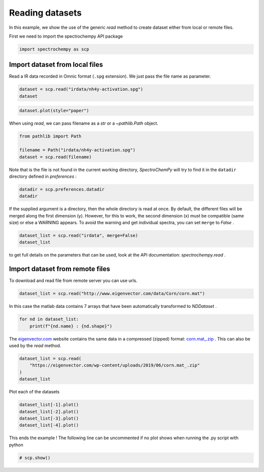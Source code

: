 
.. DO NOT EDIT.
.. THIS FILE WAS AUTOMATICALLY GENERATED BY SPHINX-GALLERY.
.. TO MAKE CHANGES, EDIT THE SOURCE PYTHON FILE:
.. "gettingstarted/examples/gallery/auto_examples_core/c_importer/plot_generic_read.py"
.. LINE NUMBERS ARE GIVEN BELOW.

.. only:: html

    .. note::
        :class: sphx-glr-download-link-note

        :ref:`Go to the end <sphx_glr_download_gettingstarted_examples_gallery_auto_examples_core_c_importer_plot_generic_read.py>`
        to download the full example code.

.. rst-class:: sphx-glr-example-title

.. _sphx_glr_gettingstarted_examples_gallery_auto_examples_core_c_importer_plot_generic_read.py:


Reading datasets
================

In this example, we show the use of the generic `read` method to create dataset
either from local or remote files.

.. GENERATED FROM PYTHON SOURCE LINES 16-17

First we need to import the spectrochempy API package

.. GENERATED FROM PYTHON SOURCE LINES 17-19

.. code-block:: Python

    import spectrochempy as scp








.. GENERATED FROM PYTHON SOURCE LINES 20-24

Import dataset from local files
-------------------------------
Read a IR data recorded in Omnic format (``.spg`` extension).
We just pass the file name as parameter.

.. GENERATED FROM PYTHON SOURCE LINES 24-27

.. code-block:: Python

    dataset = scp.read("irdata/nh4y-activation.spg")
    dataset






.. raw:: html

    <div class="output_subarea output_html rendered_html output_result">
    <div class='scp-output'><details><summary>NDDataset: [float64] a.u. (shape: (y:55, x:5549))[nh4y-activation]</summary><div class="scp-output section"><details><summary>Summary</summary>
    <div class="scp-output section"><div class="attr-name">         name</div><div>:</div><div class="attr-value"> nh4y-activation</div></div>
    <div class="scp-output section"><div class="attr-name">       author</div><div>:</div><div class="attr-value"> runner@fv-az1696-90</div></div>
    <div class="scp-output section"><div class="attr-name">      created</div><div>:</div><div class="attr-value"> 2025-03-09 01:14:09+00:00</div></div>
    <div class="scp-output section"><div class="attr-name">  description</div><div>:</div><div class="attr-value"> <div>Omnic title: NH4Y-activation.SPG<br/>               Omnic filename: /home/runner/.spectrochempy/testdata/irdata/nh4y-activation.spg</div></div></div>
    <div class="scp-output section"><div class="attr-name">      history</div><div>:</div><div class="attr-value"> <div>2025-03-09 01:14:09+00:00> Imported from spg file /home/runner/.spectrochempy/testdata/irdata/nh4y-activation.spg.<br/>               2025-03-09 01:14:09+00:00> Sorted by date</div></div></div></details></div>
    <div class="scp-output section"><details><summary>          Data </summary>
    <div class="scp-output section"><div class="attr-name">        title</div><div>:</div><div class="attr-value"> absorbance</div></div>
    <div class="scp-output section"><div class="attr-name">       values</div><div>:</div><div class="attr-value"> ... </div></div>
    <div class='numeric'>         [[   2.057    2.061 ...    2.013    2.012]<br/>          [   2.033    2.037 ...    1.913    1.911]<br/>          ...<br/>          [   1.794    1.791 ...    1.198    1.198]<br/>          [   1.816    1.815 ...     1.24    1.238]] a.u.</div>
    <div class="scp-output section"><div class="attr-name">        shape</div><div>:</div><div class="attr-value"> (y:55, x:5549)</div></div></details></div>
    <div class="scp-output section"><details><summary>     Dimension `x`</summary>
    <div class="scp-output section"><div class="attr-name">         size</div><div>:</div><div class="attr-value"> 5549</div></div>
    <div class="scp-output section"><div class="attr-name">        title</div><div>:</div><div class="attr-value"> wavenumbers</div></div>
    <div class="scp-output section"><div class="attr-name">  coordinates</div><div>:</div><div class="attr-value"> <div class='numeric'>[    6000     5999 ...    650.9    649.9] cm⁻¹</div></div></div></details></div>
    <div class="scp-output section"><details><summary>     Dimension `y`</summary>
    <div class="scp-output section"><div class="attr-name">         size</div><div>:</div><div class="attr-value"> 55</div></div>
    <div class="scp-output section"><div class="attr-name">        title</div><div>:</div><div class="attr-value"> acquisition timestamp (GMT)</div></div>
    <div class="scp-output section"><div class="attr-name">  coordinates</div><div>:</div><div class="attr-value"> <div class='numeric'>[1.468e+09 1.468e+09 ... 1.468e+09 1.468e+09] s</div></div></div>
    <div class="scp-output section"><div class="attr-name">       labels</div><div>:</div><div class="attr-value"> ... </div></div>
    <div class='label'>         [[  2016-07-06 19:03:14+00:00   2016-07-06 19:13:14+00:00 ...   2016-07-07 04:03:17+00:00   2016-07-07 04:13:17+00:00]<br/>          [  vz0466.spa, Wed Jul 06 21:00:38 2016 (GMT+02:00)   vz0467.spa, Wed Jul 06 21:10:38 2016 (GMT+02:00) ...<br/>             vz0520.spa, Thu Jul 07 06:00:41 2016 (GMT+02:00)   vz0521.spa, Thu Jul 07 06:10:41 2016 (GMT+02:00)]]</div></details></div></details></div>
    </div>
    <br />
    <br />

.. GENERATED FROM PYTHON SOURCE LINES 28-29

.. code-block:: Python

    dataset.plot(style="paper")



.. image-sg:: /gettingstarted/examples/gallery/auto_examples_core/c_importer/images/sphx_glr_plot_generic_read_001.png
   :alt: plot generic read
   :srcset: /gettingstarted/examples/gallery/auto_examples_core/c_importer/images/sphx_glr_plot_generic_read_001.png
   :class: sphx-glr-single-img



.. raw:: html

    <div class="output_subarea output_html rendered_html output_result">

    </div>
    <br />
    <br />

.. GENERATED FROM PYTHON SOURCE LINES 30-31

When using `read`, we can pass filename as a `str` or a `~pathlib.Path` object.

.. GENERATED FROM PYTHON SOURCE LINES 31-36

.. code-block:: Python

    from pathlib import Path

    filename = Path("irdata/nh4y-activation.spg")
    dataset = scp.read(filename)








.. GENERATED FROM PYTHON SOURCE LINES 37-39

Note that is the file is not found in the current working directory, `SpectroChemPy`
will try to find it in the ``datadir`` directory defined in `preferences` :

.. GENERATED FROM PYTHON SOURCE LINES 39-42

.. code-block:: Python

    datadir = scp.preferences.datadir
    datadir





.. rst-class:: sphx-glr-script-out

 .. code-block:: none


    PosixPath('/home/runner/.spectrochempy/testdata')



.. GENERATED FROM PYTHON SOURCE LINES 43-48

If the supplied argument is a directory, then the whole directory is read at once.
By default, the different files will be merged along the first dimension (y).
However, for this to work, the second dimension (x) must be compatible (same size)
or else a WARNING appears. To avoid the warning and get individual spectra, you can
set ``merge`` to `False` .

.. GENERATED FROM PYTHON SOURCE LINES 48-51

.. code-block:: Python

    dataset_list = scp.read("irdata", merge=False)
    dataset_list






.. raw:: html

    <div class="output_subarea output_html rendered_html output_result">
    <div class='scp-output'><details><summary>List (len=3, type=NDDataset)</summary><ul><div class='scp-output section'><div class='scp-output'><details><summary>0: NDDataset: [float64] a.u. (shape: (y:19, x:3112))[CO@Mo_Al2O3]</summary><div class="scp-output section"><details><summary>Summary</summary>
    <div class="scp-output section"><div class="attr-name">         name</div><div>:</div><div class="attr-value"> CO@Mo_Al2O3</div></div>
    <div class="scp-output section"><div class="attr-name">       author</div><div>:</div><div class="attr-value"> runner@fv-az1696-90</div></div>
    <div class="scp-output section"><div class="attr-name">      created</div><div>:</div><div class="attr-value"> 2025-03-09 01:14:09+00:00</div></div>
    <div class="scp-output section"><div class="attr-name">  description</div><div>:</div><div class="attr-value"> <div>Omnic title: Group sust Mo_Al2O3_base line.SPG<br/>               Omnic filename: /home/runner/.spectrochempy/testdata/irdata/CO@Mo_Al2O3.SPG</div></div></div>
    <div class="scp-output section"><div class="attr-name">      history</div><div>:</div><div class="attr-value"> <div>2025-03-09 01:14:09+00:00> Imported from spg file /home/runner/.spectrochempy/testdata/irdata/CO@Mo_Al2O3.SPG.<br/>               2025-03-09 01:14:09+00:00> Sorted by date</div></div></div></details></div>
    <div class="scp-output section"><details><summary>          Data </summary>
    <div class="scp-output section"><div class="attr-name">        title</div><div>:</div><div class="attr-value"> absorbance</div></div>
    <div class="scp-output section"><div class="attr-name">       values</div><div>:</div><div class="attr-value"> ... </div></div>
    <div class='numeric'>         [[0.0008032 3.788e-05 ... 0.0003027 0.0003745]<br/>          [-3.608e-05 -0.0001981 ... 0.0003089  0.00117]<br/>          ...<br/>          [0.0008357 -0.0001387 ... -0.0005221 -0.001121]<br/>          [0.0005655 -0.000116 ... -0.00057 -0.0006307]] a.u.</div>
    <div class="scp-output section"><div class="attr-name">        shape</div><div>:</div><div class="attr-value"> (y:19, x:3112)</div></div></details></div>
    <div class="scp-output section"><details><summary>     Dimension `x`</summary>
    <div class="scp-output section"><div class="attr-name">         size</div><div>:</div><div class="attr-value"> 3112</div></div>
    <div class="scp-output section"><div class="attr-name">        title</div><div>:</div><div class="attr-value"> wavenumbers</div></div>
    <div class="scp-output section"><div class="attr-name">  coordinates</div><div>:</div><div class="attr-value"> <div class='numeric'>[    4000     3999 ...     1001    999.9] cm⁻¹</div></div></div></details></div>
    <div class="scp-output section"><details><summary>     Dimension `y`</summary>
    <div class="scp-output section"><div class="attr-name">         size</div><div>:</div><div class="attr-value"> 19</div></div>
    <div class="scp-output section"><div class="attr-name">        title</div><div>:</div><div class="attr-value"> acquisition timestamp (GMT)</div></div>
    <div class="scp-output section"><div class="attr-name">  coordinates</div><div>:</div><div class="attr-value"> <div class='numeric'>[1.477e+09 1.477e+09 ... 1.477e+09 1.477e+09] s</div></div></div>
    <div class="scp-output section"><div class="attr-name">       labels</div><div>:</div><div class="attr-value"> ... </div></div>
    <div class='label'>         [[  2016-10-18 13:49:35+00:00   2016-10-18 13:54:06+00:00 ...   2016-10-18 16:01:33+00:00   2016-10-18 16:06:37+00:00]<br/>          [  *Résultat de Soustraction:04_Mo_Al2O3_calc_0.003torr_LT_after sulf_Oct 18 15:46:42 2016 (GMT+02:00)<br/>             *Résultat de Soustraction:04_Mo_Al2O3_calc_0.004torr_LT_after sulf_Oct 18 15:51:12 2016 (GMT+02:00) ...<br/>             *Résultat de Soustraction:04_Mo_Al2O3_calc_0.905torr_LT_after sulf_Oct 18 17:58:42 2016 (GMT+02:00)<br/>             *Résultat de Soustraction:04_Mo_Al2O3_calc_1.004torr_LT_after sulf_Oct 18 18:03:41 2016 (GMT+02:00)]]</div></details></div></details></div></div>
    <div class='scp-output section'><div class='scp-output'><details><summary>1: NDDataset: [float64] a.u. (shape: (y:55, x:5549))[nh4y-activation]</summary><div class="scp-output section"><details><summary>Summary</summary>
    <div class="scp-output section"><div class="attr-name">         name</div><div>:</div><div class="attr-value"> nh4y-activation</div></div>
    <div class="scp-output section"><div class="attr-name">       author</div><div>:</div><div class="attr-value"> runner@fv-az1696-90</div></div>
    <div class="scp-output section"><div class="attr-name">      created</div><div>:</div><div class="attr-value"> 2025-03-09 01:14:09+00:00</div></div>
    <div class="scp-output section"><div class="attr-name">  description</div><div>:</div><div class="attr-value"> <div>Omnic title: NH4Y-activation.SPG<br/>               Omnic filename: /home/runner/.spectrochempy/testdata/irdata/nh4y-activation.spg</div></div></div>
    <div class="scp-output section"><div class="attr-name">      history</div><div>:</div><div class="attr-value"> <div>2025-03-09 01:14:09+00:00> Imported from spg file /home/runner/.spectrochempy/testdata/irdata/nh4y-activation.spg.<br/>               2025-03-09 01:14:09+00:00> Sorted by date</div></div></div></details></div>
    <div class="scp-output section"><details><summary>          Data </summary>
    <div class="scp-output section"><div class="attr-name">        title</div><div>:</div><div class="attr-value"> absorbance</div></div>
    <div class="scp-output section"><div class="attr-name">       values</div><div>:</div><div class="attr-value"> ... </div></div>
    <div class='numeric'>         [[   2.057    2.061 ...    2.013    2.012]<br/>          [   2.033    2.037 ...    1.913    1.911]<br/>          ...<br/>          [   1.794    1.791 ...    1.198    1.198]<br/>          [   1.816    1.815 ...     1.24    1.238]] a.u.</div>
    <div class="scp-output section"><div class="attr-name">        shape</div><div>:</div><div class="attr-value"> (y:55, x:5549)</div></div></details></div>
    <div class="scp-output section"><details><summary>     Dimension `x`</summary>
    <div class="scp-output section"><div class="attr-name">         size</div><div>:</div><div class="attr-value"> 5549</div></div>
    <div class="scp-output section"><div class="attr-name">        title</div><div>:</div><div class="attr-value"> wavenumbers</div></div>
    <div class="scp-output section"><div class="attr-name">  coordinates</div><div>:</div><div class="attr-value"> <div class='numeric'>[    6000     5999 ...    650.9    649.9] cm⁻¹</div></div></div></details></div>
    <div class="scp-output section"><details><summary>     Dimension `y`</summary>
    <div class="scp-output section"><div class="attr-name">         size</div><div>:</div><div class="attr-value"> 55</div></div>
    <div class="scp-output section"><div class="attr-name">        title</div><div>:</div><div class="attr-value"> acquisition timestamp (GMT)</div></div>
    <div class="scp-output section"><div class="attr-name">  coordinates</div><div>:</div><div class="attr-value"> <div class='numeric'>[1.468e+09 1.468e+09 ... 1.468e+09 1.468e+09] s</div></div></div>
    <div class="scp-output section"><div class="attr-name">       labels</div><div>:</div><div class="attr-value"> ... </div></div>
    <div class='label'>         [[  2016-07-06 19:03:14+00:00   2016-07-06 19:13:14+00:00 ...   2016-07-07 04:03:17+00:00   2016-07-07 04:13:17+00:00]<br/>          [  vz0466.spa, Wed Jul 06 21:00:38 2016 (GMT+02:00)   vz0467.spa, Wed Jul 06 21:10:38 2016 (GMT+02:00) ...<br/>             vz0520.spa, Thu Jul 07 06:00:41 2016 (GMT+02:00)   vz0521.spa, Thu Jul 07 06:10:41 2016 (GMT+02:00)]]</div></details></div></details></div></div>
    <div class='scp-output section'><div class='scp-output'><details><summary>2: NDDataset: [float64] unitless (shape: (y:1, x:3736))[IR]</summary><div class="scp-output section"><details><summary>Summary</summary>
    <div class="scp-output section"><div class="attr-name">         name</div><div>:</div><div class="attr-value"> IR</div></div>
    <div class="scp-output section"><div class="attr-name">       author</div><div>:</div><div class="attr-value"> runner@fv-az1696-90</div></div>
    <div class="scp-output section"><div class="attr-name">      created</div><div>:</div><div class="attr-value"> 2025-03-09 01:14:09+00:00</div></div>
    <div class="scp-output section"><div class="attr-name">  description</div><div>:</div><div class="attr-value"> <div>"name" read from .csv file</div></div></div>
    <div class="scp-output section"><div class="attr-name">      history</div><div>:</div><div class="attr-value"> <div>2025-03-09 01:14:09+00:00> Read from .csv file</div></div></div></details></div>
    <div class="scp-output section"><details><summary>          Data </summary>
    <div class="scp-output section"><div class="attr-name">        title</div><div>:</div><div class="attr-value"> <untitled></div></div>
    <div class="scp-output section"><div class="attr-name">       values</div><div>:</div><div class="attr-value"> ... </div></div>
    <div class='numeric'>         [[-0.09079    3.547 ...    4.317 -0.09079]]</div>
    <div class="scp-output section"><div class="attr-name">        shape</div><div>:</div><div class="attr-value"> (y:1, x:3736)</div></div></details></div>
    <div class="scp-output section"><details><summary>     Dimension `x`</summary>
    <div class="scp-output section"><div class="attr-name">         size</div><div>:</div><div class="attr-value"> 3736</div></div>
    <div class="scp-output section"><div class="attr-name">        title</div><div>:</div><div class="attr-value"> <untitled></div></div>
    <div class="scp-output section"><div class="attr-name">  coordinates</div><div>:</div><div class="attr-value"> <div class='numeric'>[   399.2    400.2 ...     4000     4001]</div></div></div></details></div>
    <div class="scp-output section"><details><summary>     Dimension `y`</summary>
    <div class="scp-output section"><div class="attr-name">         size</div><div>:</div><div class="attr-value"> 1</div></div>
    <div class="scp-output section"><div class="attr-name">        title</div><div>:</div><div class="attr-value"> <untitled></div></div>
    <div class="scp-output section"><div class="attr-name">  coordinates</div><div>:</div><div class="attr-value"> <div class='numeric'>[       0]</div></div></div></details></div></details></div></div>
    </details></div>
    </div>
    <br />
    <br />

.. GENERATED FROM PYTHON SOURCE LINES 52-54

to get full details on the parameters that can be used, look at the API documentation:
`spectrochempy.read` .

.. GENERATED FROM PYTHON SOURCE LINES 56-59

Import dataset from remote files
--------------------------------
To download and read file from remote server you can use urls.

.. GENERATED FROM PYTHON SOURCE LINES 59-60

.. code-block:: Python

    dataset_list = scp.read("http://www.eigenvector.com/data/Corn/corn.mat")







.. GENERATED FROM PYTHON SOURCE LINES 61-63

In this case the matlab data contains 7 arrays that have been automatically
transformed to `NDDataset` .

.. GENERATED FROM PYTHON SOURCE LINES 63-66

.. code-block:: Python

    for nd in dataset_list:
        print(f"{nd.name} : {nd.shape}")





.. rst-class:: sphx-glr-script-out

 .. code-block:: none

    mp6spec : (240, 700)
    m5nbs : (3, 700)
    mp6nbs : (8, 700)
    propvals : (80, 4)




.. GENERATED FROM PYTHON SOURCE LINES 67-71

The `eigenvector.com <eigenvector.com>`__ website contains the same data in a
compressed (zipped) format:
`corn.mat_.zip <https://eigenvector.com/wp-content/uploads/2019/06/corn.mat_.zip>`__ .
This can also be used by the `read` method.

.. GENERATED FROM PYTHON SOURCE LINES 71-76

.. code-block:: Python

    dataset_list = scp.read(
        "https://eigenvector.com/wp-content/uploads/2019/06/corn.mat_.zip"
    )
    dataset_list






.. raw:: html

    <div class="output_subarea output_html rendered_html output_result">
    <div class='scp-output'><details><summary>List (len=4, type=NDDataset)</summary><ul><div class='scp-output section'><div class='scp-output'><details><summary>0: NDDataset: [float64] unitless (shape: (y:240, x:700))[mp6spec]</summary><div class="scp-output section"><details><summary>Summary</summary>
    <div class="scp-output section"><div class="attr-name">         name</div><div>:</div><div class="attr-value"> mp6spec</div></div>
    <div class="scp-output section"><div class="attr-name">       author</div><div>:</div><div class="attr-value"> *unknown*</div></div>
    <div class="scp-output section"><div class="attr-name">      created</div><div>:</div><div class="attr-value"> 2025-03-09 01:14:11+00:00</div></div>
    <div class="scp-output section"><div class="attr-name">  description</div><div>:</div><div class="attr-value"> <div>Concatenation of 3  datasets:<br/>               ( m5spec, mp5spec, mp6spec )</div></div></div>
    <div class="scp-output section"><div class="attr-name">      history</div><div>:</div><div class="attr-value"> <div>2025-03-09 01:14:11+00:00> Created by concatenate<br/>               2025-03-09 01:14:11+00:00> Merged from several files</div></div></div></details></div>
    <div class="scp-output section"><details><summary>          Data </summary>
    <div class="scp-output section"><div class="attr-name">        title</div><div>:</div><div class="attr-value"> <untitled></div></div>
    <div class="scp-output section"><div class="attr-name">       values</div><div>:</div><div class="attr-value"> ... </div></div>
    <div class='numeric'>         [[ 0.04449  0.04438 ...   0.7309   0.7306]<br/>          [-0.01244 -0.01251 ...   0.6849   0.6844]<br/>          ...<br/>          [-0.003701 -0.003818 ...   0.7128   0.7121]<br/>          [-0.01526 -0.01538 ...   0.7028   0.7021]]</div>
    <div class="scp-output section"><div class="attr-name">        shape</div><div>:</div><div class="attr-value"> (y:240, x:700)</div></div></details></div>
    <div class="scp-output section"><details><summary>     Dimension `x`</summary>
    <div class="scp-output section"><div class="attr-name">         size</div><div>:</div><div class="attr-value"> 700</div></div>
    <div class="scp-output section"><div class="attr-name">        title</div><div>:</div><div class="attr-value"> <untitled></div></div>
    <div class="scp-output section"><div class="attr-name">  coordinates</div><div>:</div><div class="attr-value"> <div class='numeric'>[    1100     1102 ...     2496     2498]</div></div></div></details></div>
    <div class="scp-output section"><details><summary>     Dimension `y`</summary>
    <div class="scp-output section"><div class="attr-name">         size</div><div>:</div><div class="attr-value"> 240</div></div>
    <div class="scp-output section"><div class="attr-name">        title</div><div>:</div><div class="attr-value"> index</div></div>
    <div class="scp-output section"><div class="attr-name">  coordinates</div><div>:</div><div class="attr-value"> <div class='numeric'>[       0        0 ...       79       79]</div></div></div></details></div></details></div></div>
    <div class='scp-output section'><div class='scp-output'><details><summary>1: NDDataset: [float64] unitless (shape: (y:3, x:700))[m5nbs]</summary><div class="scp-output section"><details><summary>Summary</summary>
    <div class="scp-output section"><div class="attr-name">         name</div><div>:</div><div class="attr-value"> m5nbs</div></div>
    <div class="scp-output section"><div class="attr-name">       author</div><div>:</div><div class="attr-value"> *unknown*</div></div>
    <div class="scp-output section"><div class="attr-name">      created</div><div>:</div><div class="attr-value"> 2025-03-09 01:14:11+00:00</div></div>
    <div class="scp-output section"><div class="attr-name">  description</div><div>:</div><div class="attr-value"> <div>Concatenation of 1  datasets:<br/>               ( m5nbs )</div></div></div>
    <div class="scp-output section"><div class="attr-name">      history</div><div>:</div><div class="attr-value"> <div>2025-03-09 01:14:11+00:00> Created by concatenate<br/>               2025-03-09 01:14:11+00:00> Merged from several files</div></div></div></details></div>
    <div class="scp-output section"><details><summary>          Data </summary>
    <div class="scp-output section"><div class="attr-name">        title</div><div>:</div><div class="attr-value"> <untitled></div></div>
    <div class="scp-output section"><div class="attr-name">       values</div><div>:</div><div class="attr-value"> ... </div></div>
    <div class='numeric'>         [[   0.134    0.132 ...  0.09665  0.09771]<br/>          [  0.1374   0.1354 ...  0.09898  0.09999]<br/>          [  0.1437   0.1416 ...   0.1037   0.1048]]</div>
    <div class="scp-output section"><div class="attr-name">        shape</div><div>:</div><div class="attr-value"> (y:3, x:700)</div></div></details></div>
    <div class="scp-output section"><details><summary>     Dimension `x`</summary>
    <div class="scp-output section"><div class="attr-name">         size</div><div>:</div><div class="attr-value"> 700</div></div>
    <div class="scp-output section"><div class="attr-name">        title</div><div>:</div><div class="attr-value"> <untitled></div></div>
    <div class="scp-output section"><div class="attr-name">  coordinates</div><div>:</div><div class="attr-value"> <div class='numeric'>[    1100     1102 ...     2496     2498]</div></div></div></details></div>
    <div class="scp-output section"><details><summary>     Dimension `y`</summary>
    <div class="scp-output section"><div class="attr-name">         size</div><div>:</div><div class="attr-value"> 3</div></div>
    <div class="scp-output section"><div class="attr-name">        title</div><div>:</div><div class="attr-value"> index</div></div>
    <div class="scp-output section"><div class="attr-name">  coordinates</div><div>:</div><div class="attr-value"> <div class='numeric'>[       0        1        2]</div></div></div></details></div></details></div></div>
    <div class='scp-output section'><div class='scp-output'><details><summary>2: NDDataset: [float64] unitless (shape: (y:8, x:700))[mp6nbs]</summary><div class="scp-output section"><details><summary>Summary</summary>
    <div class="scp-output section"><div class="attr-name">         name</div><div>:</div><div class="attr-value"> mp6nbs</div></div>
    <div class="scp-output section"><div class="attr-name">       author</div><div>:</div><div class="attr-value"> *unknown*</div></div>
    <div class="scp-output section"><div class="attr-name">      created</div><div>:</div><div class="attr-value"> 2025-03-09 01:14:11+00:00</div></div>
    <div class="scp-output section"><div class="attr-name">  description</div><div>:</div><div class="attr-value"> <div>Concatenation of 2  datasets:<br/>               ( mp5nbs, mp6nbs )</div></div></div>
    <div class="scp-output section"><div class="attr-name">      history</div><div>:</div><div class="attr-value"> <div>2025-03-09 01:14:11+00:00> Created by concatenate<br/>               2025-03-09 01:14:11+00:00> Merged from several files</div></div></div></details></div>
    <div class="scp-output section"><details><summary>          Data </summary>
    <div class="scp-output section"><div class="attr-name">        title</div><div>:</div><div class="attr-value"> <untitled></div></div>
    <div class="scp-output section"><div class="attr-name">       values</div><div>:</div><div class="attr-value"> ... </div></div>
    <div class='numeric'>         [[ 0.06679   0.0645 ...  0.03636  0.03724]<br/>          [ 0.05404   0.0524 ...  0.02147  0.02236]<br/>          ...<br/>          [ 0.06115  0.05901 ...  0.03013  0.03099]<br/>          [ 0.05311  0.05144 ...  0.02195  0.02284]]</div>
    <div class="scp-output section"><div class="attr-name">        shape</div><div>:</div><div class="attr-value"> (y:8, x:700)</div></div></details></div>
    <div class="scp-output section"><details><summary>     Dimension `x`</summary>
    <div class="scp-output section"><div class="attr-name">         size</div><div>:</div><div class="attr-value"> 700</div></div>
    <div class="scp-output section"><div class="attr-name">        title</div><div>:</div><div class="attr-value"> <untitled></div></div>
    <div class="scp-output section"><div class="attr-name">  coordinates</div><div>:</div><div class="attr-value"> <div class='numeric'>[    1100     1102 ...     2496     2498]</div></div></div></details></div>
    <div class="scp-output section"><details><summary>     Dimension `y`</summary>
    <div class="scp-output section"><div class="attr-name">         size</div><div>:</div><div class="attr-value"> 8</div></div>
    <div class="scp-output section"><div class="attr-name">        title</div><div>:</div><div class="attr-value"> index</div></div>
    <div class="scp-output section"><div class="attr-name">  coordinates</div><div>:</div><div class="attr-value"> <div class='numeric'>[       0        0 ...        3        3]</div></div></div></details></div></details></div></div>
    <div class='scp-output section'><div class='scp-output'><details><summary>3: NDDataset: [float64] unitless (shape: (y:80, x:4))[propvals]</summary><div class="scp-output section"><details><summary>Summary</summary>
    <div class="scp-output section"><div class="attr-name">         name</div><div>:</div><div class="attr-value"> propvals</div></div>
    <div class="scp-output section"><div class="attr-name">       author</div><div>:</div><div class="attr-value"> *unknown*</div></div>
    <div class="scp-output section"><div class="attr-name">      created</div><div>:</div><div class="attr-value"> 2025-03-09 01:14:11+00:00</div></div>
    <div class="scp-output section"><div class="attr-name">  description</div><div>:</div><div class="attr-value"> <div>Concatenation of 1  datasets:<br/>               ( propvals )</div></div></div>
    <div class="scp-output section"><div class="attr-name">      history</div><div>:</div><div class="attr-value"> <div>2025-03-09 01:14:11+00:00> Created by concatenate<br/>               2025-03-09 01:14:11+00:00> Merged from several files</div></div></div></details></div>
    <div class="scp-output section"><details><summary>          Data </summary>
    <div class="scp-output section"><div class="attr-name">        title</div><div>:</div><div class="attr-value"> <untitled></div></div>
    <div class="scp-output section"><div class="attr-name">       values</div><div>:</div><div class="attr-value"> ... </div></div>
    <div class='numeric'>         [[   10.45    3.687    8.746    64.84]<br/>          [   10.41     3.72    8.658    64.85]<br/>          ...<br/>          [   10.59    3.176    8.132    65.21]<br/>          [   10.98    3.328    8.428    64.85]]</div>
    <div class="scp-output section"><div class="attr-name">        shape</div><div>:</div><div class="attr-value"> (y:80, x:4)</div></div></details></div>
    <div class="scp-output section"><details><summary>     Dimension `x`</summary>
    <div class="scp-output section"><div class="attr-name">         size</div><div>:</div><div class="attr-value"> 4</div></div>
    <div class="scp-output section"><div class="attr-name">        title</div><div>:</div><div class="attr-value"> <untitled></div></div>
    <div class="scp-output section"><div class="attr-name">       labels</div><div>:</div><div class="attr-value"> <div class='label'>[  Moisture   Oil        Protein    Starch  ]</div> </div></div></details></div>
    <div class="scp-output section"><details><summary>     Dimension `y`</summary>
    <div class="scp-output section"><div class="attr-name">         size</div><div>:</div><div class="attr-value"> 80</div></div>
    <div class="scp-output section"><div class="attr-name">        title</div><div>:</div><div class="attr-value"> index</div></div>
    <div class="scp-output section"><div class="attr-name">  coordinates</div><div>:</div><div class="attr-value"> <div class='numeric'>[       0        1 ...       78       79]</div></div></div></details></div></details></div></div>
    </details></div>
    </div>
    <br />
    <br />

.. GENERATED FROM PYTHON SOURCE LINES 77-78

Plot each of the datasets

.. GENERATED FROM PYTHON SOURCE LINES 78-83

.. code-block:: Python

    dataset_list[-1].plot()
    dataset_list[-2].plot()
    dataset_list[-3].plot()
    dataset_list[-4].plot()




.. rst-class:: sphx-glr-horizontal


    *

      .. image-sg:: /gettingstarted/examples/gallery/auto_examples_core/c_importer/images/sphx_glr_plot_generic_read_002.png
         :alt: plot generic read
         :srcset: /gettingstarted/examples/gallery/auto_examples_core/c_importer/images/sphx_glr_plot_generic_read_002.png
         :class: sphx-glr-multi-img

    *

      .. image-sg:: /gettingstarted/examples/gallery/auto_examples_core/c_importer/images/sphx_glr_plot_generic_read_003.png
         :alt: plot generic read
         :srcset: /gettingstarted/examples/gallery/auto_examples_core/c_importer/images/sphx_glr_plot_generic_read_003.png
         :class: sphx-glr-multi-img

    *

      .. image-sg:: /gettingstarted/examples/gallery/auto_examples_core/c_importer/images/sphx_glr_plot_generic_read_004.png
         :alt: plot generic read
         :srcset: /gettingstarted/examples/gallery/auto_examples_core/c_importer/images/sphx_glr_plot_generic_read_004.png
         :class: sphx-glr-multi-img

    *

      .. image-sg:: /gettingstarted/examples/gallery/auto_examples_core/c_importer/images/sphx_glr_plot_generic_read_005.png
         :alt: plot generic read
         :srcset: /gettingstarted/examples/gallery/auto_examples_core/c_importer/images/sphx_glr_plot_generic_read_005.png
         :class: sphx-glr-multi-img



.. raw:: html

    <div class="output_subarea output_html rendered_html output_result">

    </div>
    <br />
    <br />

.. GENERATED FROM PYTHON SOURCE LINES 84-86

This ends the example ! The following line can be uncommented if no plot shows when
running the .py script with python

.. GENERATED FROM PYTHON SOURCE LINES 86-88

.. code-block:: Python


    # scp.show()








.. rst-class:: sphx-glr-timing

   **Total running time of the script:** (0 minutes 3.277 seconds)


.. _sphx_glr_download_gettingstarted_examples_gallery_auto_examples_core_c_importer_plot_generic_read.py:

.. only:: html

  .. container:: sphx-glr-footer sphx-glr-footer-example

    .. container:: sphx-glr-download sphx-glr-download-jupyter

      :download:`Download Jupyter notebook: plot_generic_read.ipynb <plot_generic_read.ipynb>`

    .. container:: sphx-glr-download sphx-glr-download-python

      :download:`Download Python source code: plot_generic_read.py <plot_generic_read.py>`

    .. container:: sphx-glr-download sphx-glr-download-zip

      :download:`Download zipped: plot_generic_read.zip <plot_generic_read.zip>`
